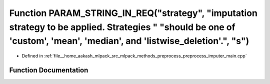.. _exhale_function_preprocess__imputer__main_8cpp_1abe03e4ce87478697127cc5126aedc3ee:

Function PARAM_STRING_IN_REQ("strategy", "imputation strategy to be applied. Strategies " "should be one of 'custom', 'mean', 'median', and 'listwise_deletion'.", "s")
=======================================================================================================================================================================

- Defined in :ref:`file__home_aakash_mlpack_src_mlpack_methods_preprocess_preprocess_imputer_main.cpp`


Function Documentation
----------------------


.. doxygenfunction:: PARAM_STRING_IN_REQ("strategy", "imputation strategy to be applied. Strategies " "should be one of 'custom', 'mean', 'median', and 'listwise_deletion'.", "s")
